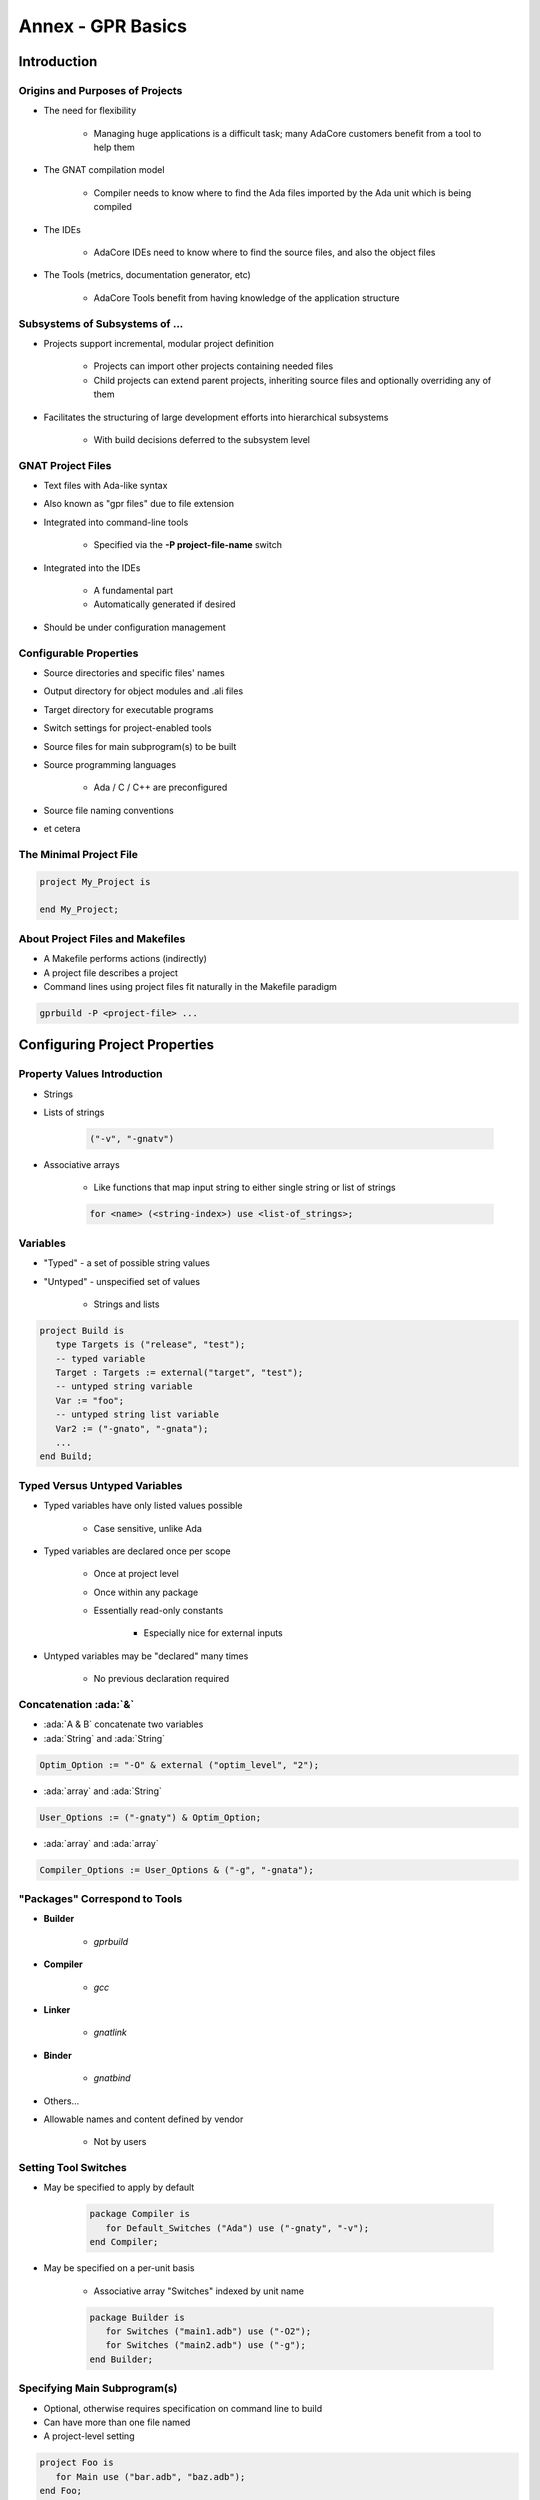********************
Annex - GPR Basics
********************

..
    Coding language

.. role:: ada(code)
    :language: Ada

.. role:: C(code)
    :language: C

.. role:: cpp(code)
    :language: C++

..
    Math symbols

.. |rightarrow| replace:: :math:`\rightarrow`
.. |forall| replace:: :math:`\forall`
.. |exists| replace:: :math:`\exists`
.. |equivalent| replace:: :math:`\iff`
.. |le| replace:: :math:`\le`
.. |ge| replace:: :math:`\ge`
.. |lt| replace:: :math:`<`
.. |gt| replace:: :math:`>`

..
    Miscellaneous symbols

.. |checkmark| replace:: :math:`\checkmark`

==============
Introduction
==============

----------------------------------
Origins and Purposes of Projects
----------------------------------

* The need for flexibility

   - Managing huge applications is a difficult task; many AdaCore customers benefit from a tool to help them

* The GNAT compilation model

   - Compiler needs to know where to find the Ada files imported by the Ada unit which is being compiled

* The IDEs

   - AdaCore IDEs need to know where to find the source files, and also the object files

* The Tools (metrics, documentation generator, etc)

   - AdaCore Tools benefit from having knowledge of the application structure

---------------------------------
Subsystems of Subsystems of ...
---------------------------------

.. container:: columns

 .. container:: column

    * Projects support incremental, modular project definition

       - Projects can import other projects containing needed files
       - Child projects can extend parent projects, inheriting source files and optionally overriding any of them

    * Facilitates the structuring of large development efforts into hierarchical subsystems

       - With build decisions deferred to the subsystem level

 .. container:: column

    .. image:: connected_cubes.png

--------------------
GNAT Project Files
--------------------

* Text files with Ada-like syntax
* Also known as "gpr files" due to file extension
* Integrated into command-line tools

   - Specified via the **-P project-file-name** switch

* Integrated into the IDEs

   - A fundamental part
   - Automatically generated if desired

* Should be under configuration management

-------------------------
Configurable Properties
-------------------------

* Source directories and specific files' names
* Output directory for object modules and .ali files
* Target directory for executable programs
* Switch settings for project-enabled tools
* Source files for main subprogram(s) to be built
* Source programming languages

   - Ada / C / C++ are preconfigured

* Source file naming conventions
* et cetera

--------------------------
The Minimal Project File
--------------------------

.. code:: Ada

   project My_Project is

   end My_Project;

-----------------------------------
About Project Files and Makefiles
-----------------------------------

* A Makefile performs actions (indirectly)
* A project file describes a project
* Command lines using project files fit naturally in the Makefile paradigm

.. code:: console

   gprbuild -P <project-file> ...

===============================
Configuring Project Properties
===============================

------------------------------
Property Values Introduction
------------------------------

* Strings
* Lists of strings

   .. code:: Ada

      ("-v", "-gnatv")

* Associative arrays

   - Like functions that map input string to either single string or list of strings

   .. code:: Ada

      for <name> (<string-index>) use <list-of_strings>;

-----------
Variables
-----------

* "Typed" - a set of possible string values
* "Untyped" - unspecified set of values

   - Strings and lists

.. code:: Ada

   project Build is
      type Targets is ("release", "test");
      -- typed variable
      Target : Targets := external("target", "test");
      -- untyped string variable
      Var := "foo";
      -- untyped string list variable
      Var2 := ("-gnato", "-gnata");
      ...
   end Build;

--------------------------------
Typed Versus Untyped Variables
--------------------------------

* Typed variables have only listed values possible

   - Case sensitive, unlike Ada

* Typed variables are declared once per scope

   - Once at project level
   - Once within any package
   - Essentially read-only constants

      + Especially nice for external inputs

* Untyped variables may be "declared" many times

   - No previous declaration required

----------------------
Concatenation :ada:`&`
----------------------

* :ada:`A & B` concatenate two variables
* :ada:`String` and :ada:`String`

.. code::

   Optim_Option := "-O" & external ("optim_level", "2");

* :ada:`array` and :ada:`String`

.. code::

   User_Options := ("-gnaty") & Optim_Option;

* :ada:`array` and :ada:`array`

.. code::

   Compiler_Options := User_Options & ("-g", "-gnata");

--------------------------------
"Packages" Correspond to Tools
--------------------------------

* **Builder**

   - *gprbuild*

* **Compiler**

   - *gcc*

* **Linker**

   - *gnatlink*

* **Binder**

   - *gnatbind*

* Others...
* Allowable names and content defined by vendor

   - Not by users

-----------------------
Setting Tool Switches
-----------------------

* May be specified to apply by default

   .. code:: Ada

      package Compiler is
         for Default_Switches ("Ada") use ("-gnaty", "-v");
      end Compiler;

* May be specified on a per-unit basis

   - Associative array "Switches" indexed by unit name

   .. code:: Ada

      package Builder is
         for Switches ("main1.adb") use ("-O2");
         for Switches ("main2.adb") use ("-g");
      end Builder;

-------------------------------
Specifying Main Subprogram(s)
-------------------------------

* Optional, otherwise requires specification on command line to build
* Can have more than one file named
* A project-level setting

.. code:: Ada

   project Foo is
      for Main use ("bar.adb", "baz.adb");
   end Foo;

========================
Specifying Directories
========================

------------------------
Specifying Directories
------------------------

* Any number of Source Directories

   - Source Directories contain Source Files
   - By default, the directory that contains the project file
   - It is possible to create a project with no Source Directory

* One Object Directory

   - Contains object files and any files generated by the tools
   - By default, the directory that contains the Project File

* One Executables Directory

   - Contains the executables
   - By default, it is same as Object Directory

--------------------
Source Directories
--------------------

* One or more in any project file
* Default is same directory as project file
* Can specify additional / other directories

   .. code:: Ada

      for Source_Dirs use ("mains", "drivers");

* Can specify that none are present

   .. code:: Ada

      for Source_Dirs use ();

--------------
Source Files
--------------

* Must be at least one "immediate" source file

   - In one of the source directories of the project file
   - Unless explicitly specifies none present

   .. code:: Ada

      for Source_Files use ();

* Can specify source files by name

   .. code:: Ada

      for Source_Files use ("main.adb","pack1.ads","pack2.adb");

* Can specify an external file containing source names

   .. code:: Ada

      for Source_List_File use "source_list.txt";

------------------
Object Directory
------------------

* Specifies the location for compiler's output

   - Such as "ali" files and object files
   - For the project's immediate sources

   .. code:: Ada

      project Release is
        for Object_Dir use "release";
        ...
      end Release;

* Only one per project

   - When extending a parent project the child's object directory is used for any inherited sources not already compiled in the parent

----------------------
Executable Directory
----------------------

* Specifies the location for executable image

   .. code:: Ada

      project Release is
        for Exec_Dir use "executables";
        ...
      end Release;

* Default is same directory as object files
* Only one per project

=======================
Naming Considerations
=======================

----------------------------
Source File Naming Schemes
----------------------------

* Allow arbitrary naming conventions

   - Other than GNAT default convention

* May be applied to all source files in a project

   - Specified in a package named "Naming"

* May be applied to specific files in a project

   - Individual attribute specifications

-------------------------------------
Foreign Default File Naming Example
-------------------------------------

.. code:: Ada

   project Rational is
     ...
     package Naming is
       for Casing use "lowercase";
       for Dot_Replacement use ".";
       for Spec_Suffix ("Ada")  use ".1.ada";
       for Body_Suffix ("Ada") use ".2.ada";
     end Naming;
     ...
   end Rational;

----------------------------------
GNAT Default File Naming Example
----------------------------------

.. code:: Ada

   project GNAT is
     ...
     package Naming is
       for Casing use "lowercase";
       for Dot_Replacement use "-";
       for Spec_Suffix ("Ada")  use ".ads";
       for Body_Suffix ("Ada") use ".adb";
     end Naming;
     ...
   end GNAT;

------------------------------------
Individual (Arbitrary) File Naming
------------------------------------

* Uses associative arrays to specify file names

   - Index is a string containing the unit name
   - Value is a string

      + Case sensitivity depends on host file system

* Has distinct attributes for specs and bodies

.. code:: Ada

   for Spec ("MyPack.MyChild") - unit name
      use "MMS1AF32"; -- base file name
   for Body ("MyPack.MyChild") - unit name
      use "MMS1AF33"; -- base file name

====================
Adding Flexibility
====================

----------------------------------------
Projects for Different Switch Settings
----------------------------------------

:filename:`debug.gpr`

.. code:: Ada

   project Debug is
     for Object_Dir use "debug";
     package Builder is
       for Default_Switches ("Ada")
         use ("-g");
     end Builder;
     package Compiler is
       for Default_Switches ("Ada")
          use ("-fstack-check", "-gnata", "-gnato");
     end Compiler;
   end Debug;

:filename:`release.gpr`

.. code:: Ada

   project Release is
     for Object_Dir use "release";
     package Compiler is
       for Default_Switches ("Ada")
          use ("-O2");
     end Compiler;
   end Release;

---------------------------------
Modularisation using :ada:`with`
---------------------------------

:filename:`library/library.gpr`

.. code:: Ada

   project Library is
      -- Paths are relative to the gpr file
      for Source_Dirs use ("src");
      for Object_Dir use "obj";
   end Library;

:filename:`debug.gpr`

.. code:: Ada

   with "library/library.gpr"
   project Debug extends "common.gpr" is
     for Object_Dir use "debug";
     ...
   end Debug;

:filename:`release.gpr`

.. code:: Ada

   with "library/library.gpr"
   project Release extends "common.gpr" is
     for Object_Dir use "release";
     ...
   end Release;

-------------------------------------
Modularisation using :ada:`extends`
-------------------------------------

:filename:`common.gpr`

.. code:: Ada

   project Common is
      for Source_Dirs use ("src");
   end Common;

:filename:`debug.gpr`

.. code:: Ada

   project Debug extends "common.gpr" is
     for Object_Dir use "debug";
   end Debug;

:filename:`release.gpr`

.. code:: Ada

   project Release extends "common.gpr" is
     for Object_Dir use "release";
   end Release;

-------------------------------------
External and Conditional References
-------------------------------------

* Allow project file content to depend on value of environment variables and command-line arguments
* Reference to external values is by function

   - **external( name [, default] )** returns value of name as supplied on the command line or as environment variable
   - If name is undefined, return default (if supplied) or ""

* Set via command line switch (for example)

.. code:: console

   gprbuild -P... -Xname=value  ...
   gprbuild -P/common/build.gpr -Xtarget=test  /common/main.adb

----------------------------------------
External/Conditional Reference Example
----------------------------------------

.. code:: Ada

   project Build is
      type Targets is ("release", "test");
      Target : Targets := external("target", "test");
      case Target is -- project attributes
         when "release" =>
            for Object_Dir use "release";
            for Exec_Dir use ".";
         when "test" =>
            for Object_Dir use "debug";
      end case;

      package Compiler is
         case Target is
            when "release" =>
               for Default_Switches ("Ada")
                  use ("-O2");
            when "test" =>
               for Default_Switches ("Ada")
                  use ("-g", "-fstack-check", "-gnata", "-gnato");
         end case;
      end Compiler;
          ...
   end Build;

===========
GPRCONFIG
===========

--------------------------------
Configuration File Description
--------------------------------

* Describes languages and toolchains used
* Typically created automatically by GPRbuild based on

   - Languages defined in GPR files
   - Compilers on path

-----------------------------
Default Configuration Files
-----------------------------

* GPRbuild searches for configuration file

   - Search default configuration file for file

      * ``<target>-<rts>.cgpr``
      * ``<target>.cgpr``
      * ``<rts>.cgpr``
      * ``default.cgpr``
      * *Target and RTS parameters are specified via -target and -RTS switches of gprbuild*
      * *Default directory is share/gpr in gprbuild installation directory*

   - Check environment variable :command:`GPR_CONFIG` for valid configuration file

      + Either absolute path name or base name for searching as above

   - If -autoconf specified, new configuration file is automatically generated

      + Based on specified target and languages specified in projects

------------------------------
Creating Configuration Files
------------------------------

* Preferable (and often necessary) to generate your own when

   - Cross compilers

      + --target=

   - Specific Ada runtime

      + --RTS=

   - Compilers not in the path (or not first in the path)
   - Autoconfiguration does not give the expected results

* Default method

   - Simple interactive mode lists all known compilers for all known languages
   - Select a compiler for each of the languages
   - Compatible compilers for other languages are proposed

-------------------------
Examples of "gprconfig"
-------------------------

* Interactive

   - :command:`gprconfig`

      + File will be generated in GPRbuild's default location, (./default.cgpr)

   - :command:`gprconfig -o path/my_config.cgpr`

      + File stored in :command:`path/my_config.cgpr`

   - :command:`gprconfig --target=ppc-elf`

      + Only relevant cross compilers for target ppc-elf will be proposed

* Automatic (batch)

   - :command:`gprconfig --config=Ada --config=C --batch`

      + Generates at default location using first native Ada and C compilers on path

   - :command:`gprconfig --target=leon-elf --config=Ada,,hi --config=C --batch -o x.cgpr`

      + Generates configuration file named x.cgpr for cross-compiling Ada with a run-time called hi and using C for the LEON processor

===================
GPRCONFIG Options
===================

------------------------
Command line arguments
------------------------

* *--target=platform*

   - Indicates target computer on which your application will run
   - Example: **--target=ppc-elf**
   - Special target "all" to display all targets on path
   - Default target is host machine

* *--show-targets*

   - List targets that are compatible with **--target**

* *--config=language[,version[,runtime[,path[,name]]]]*

   - Preselect one or more compilers directly from the command line
   - Optional arguments will be computed automatically

------------------------------------
Command line arguments (continued)
------------------------------------

* **--batch**

   - Automatically select first compiler matching each of the -config switches

      + Not interactive

* **-o file**

   - Specify name of generated configuration file that will be generated
   - If not specified, a default file is generated in installation directory of GPRbuild

* **--db directory, --db-**

   - Indicates another directory that should be parsed for GPRconfig's knowledge base

* **-h**

   - Generates help message listing all GPRconfig switches and their default values

=========
Summary
=========

------------------------------
GNAT Project Manager Summary
------------------------------

* Supports hierarchical, localized build decisions
* IDEs provide direct support
* See the GNAT Pro User's Guide for further functionality and capabilities
* We haven't covered everything by any means!
